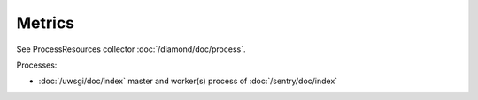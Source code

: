 Metrics
=======
                          
See ProcessResources collector :doc:`/diamond/doc/process`.

Processes:

* :doc:`/uwsgi/doc/index` master and worker(s) process of :doc:`/sentry/doc/index`
